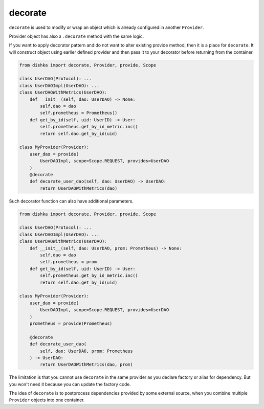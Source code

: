 .. _decorate:

decorate
*********************

``decorate`` is used to modify or wrap an object which is already configured in another ``Provider``.

Provider object has also a ``.decorate`` method with the same logic.

If you want to apply decorator pattern and do not want to alter existing provide method, then it is a place for ``decorate``. It will construct object using earlier defined provider and then pass it to your decorator before returning from the container.


.. code-block:: python

    from dishka import decorate, Provider, provide, Scope

    class UserDAO(Protocol): ...
    class UserDAOImpl(UserDAO): ...
    class UserDAOWithMetrics(UserDAO):
        def __init__(self, dao: UserDAO) -> None:
            self.dao = dao
            self.prometheus = Prometheus()
        def get_by_id(self, uid: UserID) -> User:
            self.prometheus.get_by_id_metric.inc()
            return self.dao.get_by_id(uid)

    class MyProvider(Provider):
        user_dao = provide(
            UserDAOImpl, scope=Scope.REQUEST, provides=UserDAO
        )
        @decorate
        def decorate_user_dao(self, dao: UserDAO) -> UserDAO:
            return UserDAOWithMetrics(dao)

Such decorator function can also have additional parameters.

.. code-block:: python

    from dishka import decorate, Provider, provide, Scope

    class UserDAO(Protocol): ...
    class UserDAOImpl(UserDAO): ...
    class UserDAOWithMetrics(UserDAO):
        def __init__(self, dao: UserDAO, prom: Prometheus) -> None:
            self.dao = dao
            self.prometheus = prom
        def get_by_id(self, uid: UserID) -> User:
            self.prometheus.get_by_id_metric.inc()
            return self.dao.get_by_id(uid)

    class MyProvider(Provider):
        user_dao = provide(
            UserDAOImpl, scope=Scope.REQUEST, provides=UserDAO
        )
        prometheus = provide(Prometheus)

        @decorate
        def decorate_user_dao(
            self, dao: UserDAO, prom: Prometheus
        ) -> UserDAO:
            return UserDAOWithMetrics(dao, prom)

The limitation is that you cannot use ``decorate`` in the same provider as you declare factory or alias for dependency. But you won't need it because you can update the factory code.

The idea of ``decorate`` is to postprocess dependencies provided by some external source, when you combine multiple ``Provider`` objects into one container.